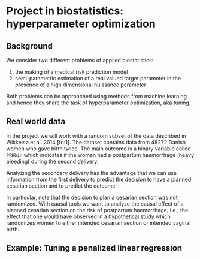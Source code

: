 * Project in biostatistics: hyperparameter optimization

** Background

We consider two different problems of applied biostatistics:

1. the making of a medical risk prediction model
2. semi-parametric estimation of a real valued target parameter in the presence of a high dimensional nuissance parameter

Both problems can be approached using methods from machine learning
and hence they share the task of hyperparameter optimization, aka
tuning.

# hyperparameter selection for smooth functional estimation. nested
# crossvalidation. here is the efficient influence function, we need
# to estimate it.

** Real world data

In the project we will work with a random subset of the data described
in Wikkelsø et al. 2014 [fn:1]. The dataset contains data from 48272
Danish women who gave birth twice. The main outcome is a binary
variable called =PPHbin= which indicates if the woman had a postpartum
haemorrhage (heavy bleeding) during the second delivery.

Analyzing the secondary delivery has the advantage that we can use
information from the first delivery to predict the decision to have a
planned cesarian section and to predict the outcome.

In particular, note that the decision to plan a cesarian section was
not randomized. With causal tools we want to analyze the causal effect
of a planned cesarian section on the risk of postpartum haemorrhage,
i.e., the effect that one would have observed in a hypothetical study
which randomizes women to either intended cesarian section or intended
vaginal birth.

** Example: Tuning a penalized linear regression

#+BEGIN_SRC R  :results output raw drawer  :exports results  :session *R* :cache yes  
library(glmnet)
library(data.table)
library(ggplot2)
library(riskRegression)
library(lava)
library(foreach)

simulator <- function(n=1000, p=10, effect.size){
  X = paste0("X",1:10)
  m =  lvm()
  distribution(m,X) = normal.lvm()
  distribution(m,"A") = binomial.lvm()
  distribution(m,"Y") = normal.lvm()
  regression(m) = as.formula(paste0("Y ~ f(A,",effect.size,")"))
  return(sim(m,n))
}
glm(Y~A,data = simulator(effect.size = .8))

runner <- function(M, lambda=round(exp(seq(2.5, -4, length.out=200)),4), alpha=0, ...){
  out <- foreach(m = 1:M,.combine = "rbind") %do%{
    train <- simulator(n = 1000, effect.size = .2)
    model <- glmnet(train[, -match("Y",names(train))], train[,"Y"], alpha=alpha, lambda=lambda,...)
    test <- simulator(n=10000,effect.size = .2)
    predicted.values <- predict(model, newx=as.matrix(test[, -match("Y",names(test))]))
    ## Mean squared prediction error
    ## +++++++++++++++++++++++++++++
    prediction.error <- data.table(lambda=lambda,
                                   mse=apply((predicted.values - test[["Y"]])^2, 2, mean),
                                   model="nuisance",
                                   sim=m)
    ## Mean squared error of G-formula estimate of target parameter
    ## ++++++++++++++++++++++++++++++++++++++++++++++++++++++++++++
    dat.copy <- copy(train)
    dat.copy[["A"]] = 0
    fit0 <- predict(model, newx=as.matrix(dat.copy[, -1]))
    dat.copy[["A"]] = 1
    fit1 <- predict(model, newx=as.matrix(dat.copy[, -1]))
    mse.target <- data.table(lambda=lambda,mse=(apply(fit1-fit0, 2, mean)-effect.size)^2,model="target",sim=m)
    return(rbind(prediction.error, mse.target))
  }
  Out = out[,.(MSE =mean(mse)),by = c("lambda","model")]
  return(Out[])
}
set.seed(341)
x <- runner(M=20)

x[, std.MSE := (MSE-min(MSE))/(max(MSE)-min(MSE)), by = .(model)]
ggplot(x, aes(x=log(lambda), y=std.MSE, col=model)) + theme_bw() +
  geom_line() + ylab("Standardized MSE") + 
  geom_point(data=x[std.MSE==0], size=2) 
#+END_SRC

[1] Anne J Wikkelsø, Sofie Hjortø, Thomas A Gerds, Ann M Møller, and
    Jens Langhoff-Roos. Prediction of postpartum blood transfusion --
    risk factors and recurrence. The Journal of Maternal-Fetal &
    Neonatal Medicine, 27(16):1661-1667, 2014.
